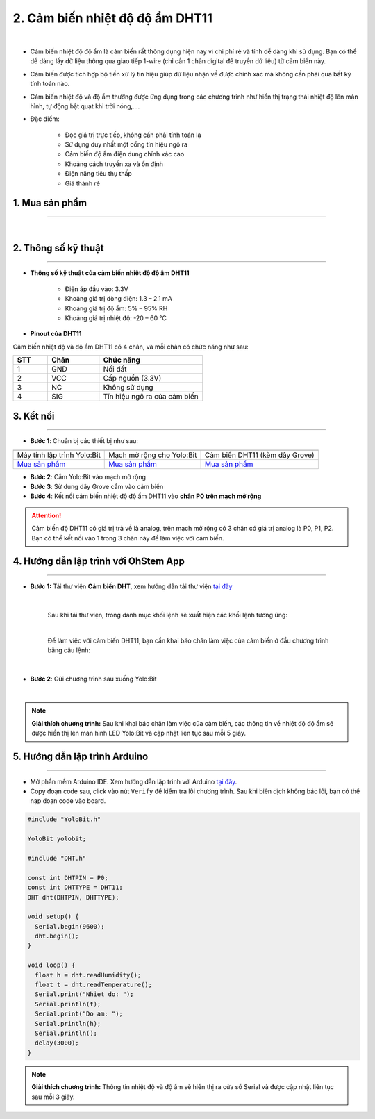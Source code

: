 2. Cảm biến nhiệt độ độ ẩm DHT11
============

.. image:: images/2.1.png
    :width: 400px
    :align: center 
| 

- Cảm biến nhiệt độ độ ẩm là cảm biến rất thông dụng hiện nay vì chi phí rẻ và tính dễ dàng khi sử dụng. Bạn có thể dễ dàng lấy dữ liệu thông qua giao tiếp 1-wire (chỉ cần 1 chân digital để truyền dữ liệu) từ cảm biến này. 

- Cảm biến được tích hợp bộ tiền xử lý tín hiệu giúp dữ liệu nhận về được chính xác mà không cần phải qua bất kỳ tính toán nào.

- Cảm biến nhiệt độ và độ ẩm thường được ứng dụng trong các chương trình như hiển thị trạng thái nhiệt độ lên màn hình, tự động bật quạt khi trời nóng,….

- Đặc điểm: 
    
    + Đọc giá trị trực tiếp, không cần phải tính toán lạ
    + Sử dụng duy nhất một cổng tín hiệu ngõ ra
    + Cảm biến độ ẩm điện dung chính xác cao
    + Khoảng cách truyền xa và ổn định
    + Điện năng tiêu thụ thấp
    + Giá thành rẻ


**1. Mua sản phẩm**
-----------
----------

..  image:: images/gio.png
    :alt: some image
    :target: https://ohstem.vn/product/cam-bien-nhiet-do-do-am/
    :class: with-shadow
    :scale: 100%
    :align: center
|

**2. Thông số kỹ thuật**
------------
-------------

- **Thông số kỹ thuật của cảm biến nhiệt độ độ ẩm DHT11**

    + Điện áp đầu vào: 3.3V
    + Khoảng giá trị dòng điện: 1.3 – 2.1 mA
    + Khoảng giá trị độ ẩm: 5% – 95% RH
    + Khoảng giá trị nhiệt độ: -20 – 60 ℃


- **Pinout của DHT11**

Cảm biến nhiệt độ và độ ẩm DHT11 có 4 chân, và mỗi chân có chức năng như sau:

..  csv-table:: 
    :header: "STT", "Chân", "Chức năng"
    :widths: 10, 15, 30

    1, "GND", "Nối đất"
    2, "VCC", "Cấp nguồn (3.3V)"
    3, "NC", "Không sử dụng"
    4, "SIG", "Tín hiệu ngõ ra của cảm biến"

**3. Kết nối**
------------
------------

- **Bước 1**: Chuẩn bị các thiết bị như sau: 

.. list-table:: 
   :widths: auto
   :header-rows: 1
     
   * - .. image:: images/yolo.png
          :width: 200px
          :align: center
     - .. image:: images/mmr.png
          :width: 200px
          :align: center
     - .. image:: images/2.1.png
          :width: 200px
          :align: center
   * - Máy tính lập trình Yolo:Bit
     - Mạch mở rộng cho Yolo:Bit
     - Cảm biến DHT11 (kèm dây Grove)
   * - `Mua sản phẩm <https://ohstem.vn/product/may-tinh-lap-trinh-yolobit/>`_
     - `Mua sản phẩm <https://ohstem.vn/product/grove-shield/>`_
     - `Mua sản phẩm <https://ohstem.vn/product/cam-bien-nhiet-do-do-am/>`_

- **Bước 2**: Cắm Yolo:Bit vào mạch mở rộng
- **Bước 3**: Sử dụng dây Grove cắm vào cảm biến
- **Bước 4**: Kết nối cảm biến nhiệt độ độ ẩm DHT11 vào **chân P0 trên mạch mở rộng**


..  figure:: images/2.2.png
    :scale: 100%
    :align: center 

..  attention::

    Cảm biến độ DHT11 có giá trị trả về là analog, trên mạch mở rộng có 3 chân có giá trị analog là P0, P1, P2. Bạn có thể kết nối vào 1 trong 3 chân này để làm việc với cảm biến. 


**4. Hướng dẫn lập trình với OhStem App**
--------
------------

- **Bước 1:** Tải thư viện **Cảm biến DHT**, xem hướng dẫn tải thư viện `tại đây <https://docs.ohstem.vn/en/latest/module/cai-dat-thu-vien.html>`_


    .. image:: images/2.3.png
        :width: 300px
        :align: center 
    |

    Sau khi tải thư viện, trong danh mục khối lệnh sẽ xuất hiện các khối lệnh tương ứng:

    .. image:: images/2.4.png
        :width: 800px
        :align: center 
    |

    Để làm việc với cảm biến DHT11, bạn cần khai báo chân làm việc của cảm biến ở đầu chương trình bằng câu lệnh: 

    ..  image:: images/2.5.png
        :scale: 100%
        :align: center 
    |

- **Bước 2**: Gửi chương trình sau xuống Yolo:Bit

..  image:: images/2.6.png
    :scale: 100%
    :align: center 
|

.. note::

    **Giải thích chương trình:** Sau khi khai báo chân làm việc của cảm biến, các thông tin về nhiệt độ độ ẩm sẽ được hiển thị lên màn hình LED Yolo:Bit và cập nhật liên tục sau mỗi 5 giây.  


**5. Hướng dẫn lập trình Arduino**
--------
------------

- Mở phần mềm Arduino IDE. Xem hướng dẫn lập trình với Arduino `tại đây <https://docs.ohstem.vn/en/latest/module/cai-dat-arduino.html>`_. 

- Copy đoạn code sau, click vào nút ``Verify`` để kiểm tra lỗi chương trình. Sau khi biên dịch không báo lỗi, bạn có thể nạp đoạn code vào board. 

.. code-block:: guess

    #include "YoloBit.h"
    
    YoloBit yolobit;

    #include "DHT.h"  

    const int DHTPIN = P0;      
    const int DHTTYPE = DHT11;  
    DHT dht(DHTPIN, DHTTYPE);

    void setup() {
      Serial.begin(9600);
      dht.begin();       
    }

    void loop() {
      float h = dht.readHumidity();    
      float t = dht.readTemperature(); 
      Serial.print("Nhiet do: ");
      Serial.println(t);               
      Serial.print("Do am: ");
      Serial.println(h);                
      Serial.println();               
      delay(3000);                     
    }

.. note::

    **Giải thích chương trình:** Thông tin nhiệt độ và độ ẩm sẽ hiển thị ra cửa sổ Serial và được cập nhật liên tục sau mỗi 3 giây.









